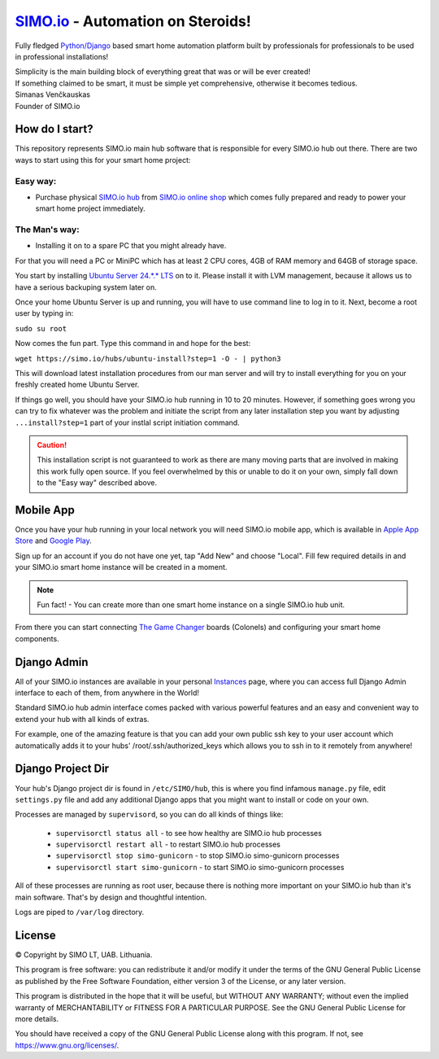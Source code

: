 =================================
`SIMO.io <https://simo.io>`_ - Automation on Steroids!
=================================

Fully fledged `Python/Django <https://www.djangoproject.com/>`_ based smart home automation platform built by professionals
for professionals to be used in professional installations!

| Simplicity is the main building block of everything great that was or will be ever created!
| If something claimed to be smart, it must be simple yet comprehensive, otherwise it becomes tedious.

| Simanas Venčkauskas
| Founder of SIMO.io


How do I start?
==========
This repository represents SIMO.io main hub software that is
responsible for every SIMO.io hub out there.
There are two ways to start using this for your smart home project:

Easy way:
-------

* Purchase physical `SIMO.io hub <https://simo.io/shop/simo-io-fleet/hub/>`_ from `SIMO.io online shop <https://simo.io/shop/>`_ which comes fully prepared and ready to power your smart home project immediately.

The Man's way:
-------
- Installing it on to a spare PC that you might already have.

For that you will need a PC or MiniPC which has at least 2 CPU cores,
4GB of RAM memory and 64GB of storage space.

You start by installing `Ubuntu Server 24.*.* LTS <https://ubuntu.com/download/server>`_
on to it. Please install it with LVM management, because it allows us to
have a serious backuping system later on.

Once your home Ubuntu Server is up and running,
you will have to use command line to log in to it.
Next, become a root user by typing in:

``sudo su root``

Now comes the fun part. Type this command in and hope for the best:

``wget https://simo.io/hubs/ubuntu-install?step=1 -O - | python3``

This will download latest installation procedures from our man server and will
try to install everything for you on your freshly created home Ubuntu Server.

If things go well, you should have your SIMO.io hub running in 10 to 20 minutes.
However, if something goes wrong you can try to fix whatever was the problem
and initiate the script from any later installation step you want by adjusting
``...install?step=1`` part of your instlal script initiation command.

.. caution::

    This installation script is not guaranteed to work as there are many moving parts that are involved in making this work fully open source. If you feel overwhelmed by this or unable to do it on your own, simply fall down to the "Easy way" described above.

Mobile App
==========
Once you have your hub running in your local network you will need SIMO.io mobile app,
which is available in `Apple App Store <https://apps.apple.com/us/app/id1578875225>`_ and `Google Play <https://play.google.com/store/apps/details?id=com.simo.simoCommander>`_.

Sign up for an account if you do not have one yet, tap "Add New"
and choose "Local". Fill few required details in and your SIMO.io smart home instance
will be created in a moment.

.. Note::

    Fun fact! - You can create more than one smart home instance on a single SIMO.io hub unit.

From there you can start connecting `The Game Changer <https://simo.io/shop/simo-io-fleet/the-game-changer/>`_
boards (Colonels) and configuring your smart home components.


Django Admin
==========
All of your SIMO.io instances are available in your personal `Instances <https://simo.io/hubs/my-instances/>`_
page, where you can access full Django Admin interface to each of them,
from anywhere in the World!

Standard SIMO.io hub admin interface comes packed with various powerful features
and an easy and convenient way to extend your hub with all kinds of extras.

For example, one of the amazing feature is that you can add your own
public ssh key to your user account which automatically adds it to your hubs'
/root/.ssh/authorized_keys which allows you to ssh in to it remotely from anywhere!


Django Project Dir
==========
Your hub's Django project dir is found in ``/etc/SIMO/hub``,
this is where you find infamous ``manage.py`` file, edit ``settings.py`` file
and add any additional Django apps that you might want to install or code on your own.

Processes are managed by ``supervisord``, so you can do all kinds of things like:

 * ``supervisorctl status all`` - to see how healthy are SIMO.io hub processes
 * ``supervisorctl restart all`` - to restart SIMO.io hub processes
 * ``supervisorctl stop simo-gunicorn`` - to stop SIMO.io simo-gunicorn processes
 * ``supervisorctl start simo-gunicorn`` - to start SIMO.io simo-gunicorn processes

All of these processes are running as root user, because there is nothing more important
on your SIMO.io hub than it's main software. That's by design and thoughtful intention.

Logs are piped to ``/var/log`` directory.


License
==========


© Copyright by SIMO LT, UAB. Lithuania.

This program is free software: you can redistribute it and/or modify
it under the terms of the GNU General Public License as published by
the Free Software Foundation, either version 3 of the License, or
any later version.

This program is distributed in the hope that it will be useful,
but WITHOUT ANY WARRANTY; without even the implied warranty of
MERCHANTABILITY or FITNESS FOR A PARTICULAR PURPOSE.  See the
GNU General Public License for more details.

You should have received a copy of the GNU General Public License
along with this program. If not, see `<https://www.gnu.org/licenses/>`_.